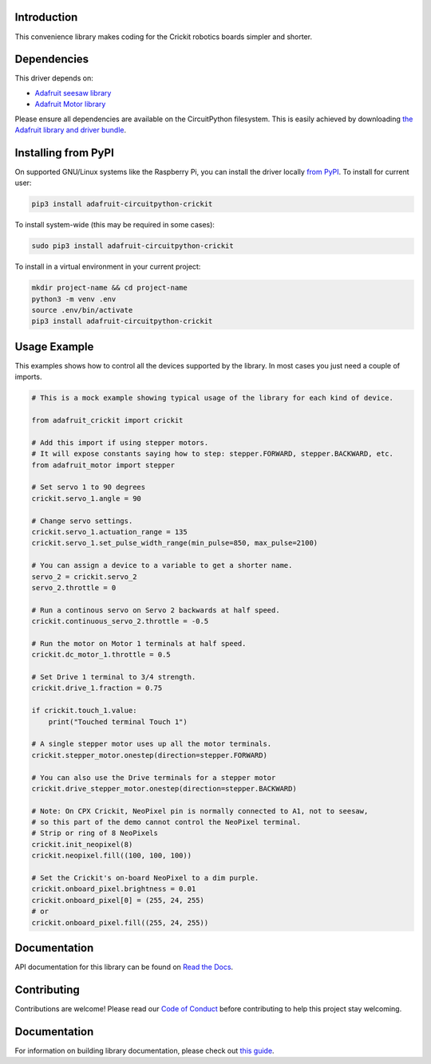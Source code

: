 Introduction
============

.. image:: https://readthedocs.org/projects/adafruit-circuitpython-crickit/badge/?version=latest
    :target: https://circuitpython.readthedocs.io/projects/crickit/en/latest/
    :alt: Documentation Status

.. image:: https://img.shields.io/discord/327254708534116352.svg
    :target: https://adafru.it/discord
    :alt: Discord

.. image:: https://github.com/adafruit/Adafruit_CircuitPython_Crickit/workflows/Build%20CI/badge.svg
    :target: https://github.com/adafruit/Adafruit_CircuitPython_Crickit/actions/
    :alt: Build Status

This convenience library makes coding for the Crickit robotics boards simpler and shorter.

Dependencies
=============
This driver depends on:

* `Adafruit seesaw library <https://github.com/adafruit/Adafruit_Circuitpython_seesaw>`_
* `Adafruit Motor library <https://github.com/adafruit/Adafruit_Circuitpython_Motor>`_


Please ensure all dependencies are available on the CircuitPython filesystem.
This is easily achieved by downloading
`the Adafruit library and driver bundle <https://github.com/adafruit/Adafruit_CircuitPython_Bundle>`_.

Installing from PyPI
====================

On supported GNU/Linux systems like the Raspberry Pi, you can install the driver locally `from
PyPI <https://pypi.org/project/adafruit-circuitpython-crickit/>`_. To install for current user:

.. code-block:: shell

    pip3 install adafruit-circuitpython-crickit

To install system-wide (this may be required in some cases):

.. code-block:: shell

    sudo pip3 install adafruit-circuitpython-crickit

To install in a virtual environment in your current project:

.. code-block:: shell

    mkdir project-name && cd project-name
    python3 -m venv .env
    source .env/bin/activate
    pip3 install adafruit-circuitpython-crickit

Usage Example
=============

This examples shows how to control all the devices supported by the library.
In most cases you just need a couple of imports.

.. code-block:: python

  # This is a mock example showing typical usage of the library for each kind of device.

  from adafruit_crickit import crickit

  # Add this import if using stepper motors.
  # It will expose constants saying how to step: stepper.FORWARD, stepper.BACKWARD, etc.
  from adafruit_motor import stepper

  # Set servo 1 to 90 degrees
  crickit.servo_1.angle = 90

  # Change servo settings.
  crickit.servo_1.actuation_range = 135
  crickit.servo_1.set_pulse_width_range(min_pulse=850, max_pulse=2100)

  # You can assign a device to a variable to get a shorter name.
  servo_2 = crickit.servo_2
  servo_2.throttle = 0

  # Run a continous servo on Servo 2 backwards at half speed.
  crickit.continuous_servo_2.throttle = -0.5

  # Run the motor on Motor 1 terminals at half speed.
  crickit.dc_motor_1.throttle = 0.5

  # Set Drive 1 terminal to 3/4 strength.
  crickit.drive_1.fraction = 0.75

  if crickit.touch_1.value:
      print("Touched terminal Touch 1")

  # A single stepper motor uses up all the motor terminals.
  crickit.stepper_motor.onestep(direction=stepper.FORWARD)

  # You can also use the Drive terminals for a stepper motor
  crickit.drive_stepper_motor.onestep(direction=stepper.BACKWARD)

  # Note: On CPX Crickit, NeoPixel pin is normally connected to A1, not to seesaw,
  # so this part of the demo cannot control the NeoPixel terminal.
  # Strip or ring of 8 NeoPixels
  crickit.init_neopixel(8)
  crickit.neopixel.fill((100, 100, 100))

  # Set the Crickit's on-board NeoPixel to a dim purple.
  crickit.onboard_pixel.brightness = 0.01
  crickit.onboard_pixel[0] = (255, 24, 255)
  # or
  crickit.onboard_pixel.fill((255, 24, 255))

Documentation
=============

API documentation for this library can be found on `Read the Docs <https://circuitpython.readthedocs.io/projects/crickit/en/latest/>`_.

Contributing
============

Contributions are welcome! Please read our `Code of Conduct
<https://github.com/adafruit/Adafruit_CircuitPython_Crickit/blob/main/CODE_OF_CONDUCT.md>`_
before contributing to help this project stay welcoming.

Documentation
=============

For information on building library documentation, please check out `this guide <https://learn.adafruit.com/creating-and-sharing-a-circuitpython-library/sharing-our-docs-on-readthedocs#sphinx-5-1>`_.
